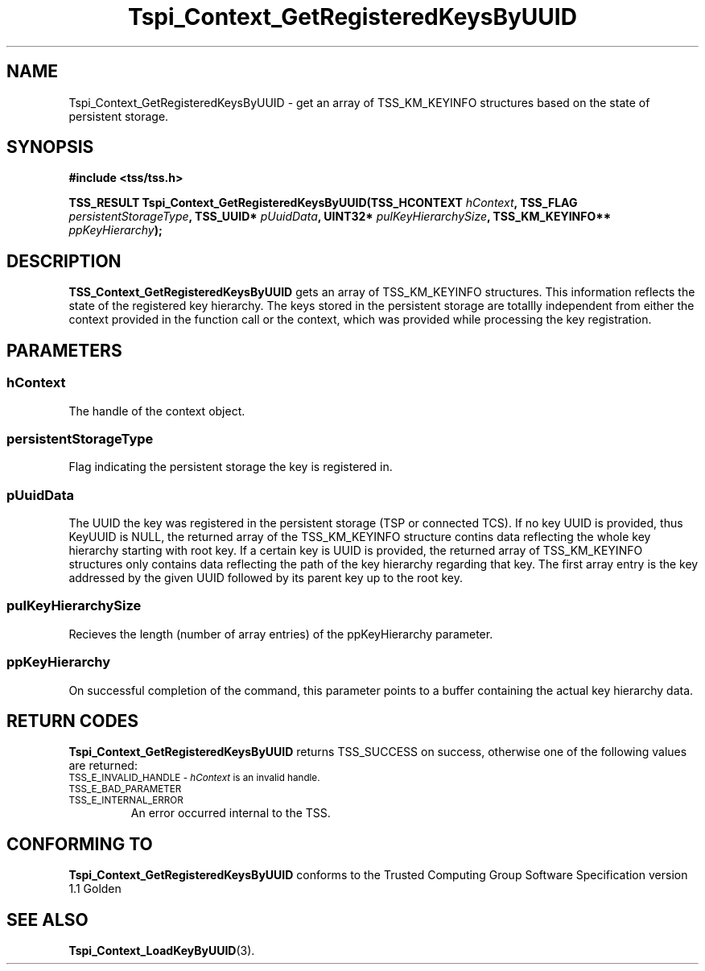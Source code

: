 .\" Copyright (C) 2004 International Business Machines Corporation
.\" Written by Kathy Robertson based on the Trusted Computing Group Software Stack Specification Version 1.1 Golden
.\"
.de Sh \" Subsection
.br
.if t .Sp
.ne 5
.PP
\fB\\$1\fR
.PP
..
.de Sp \" Vertical space (when we can't use .PP)
.if t .sp .5v
.if n .sp
..
.de Ip \" List item
.br
.ie \\n(.$>=3 .ne \\$3
.el .ne 3
.IP "\\$1" \\$2
..
.TH "Tspi_Context_GetRegisteredKeysByUUID" 3 "2004-05-26" "TSS 1.1" "TCG Software Stack Developer's Reference"
.SH NAME
Tspi_Context_GetRegisteredKeysByUUID \- get an array of TSS_KM_KEYINFO structures based on the state of persistent storage.
.SH "SYNOPSIS"
.ad l
.hy 0
.B #include <tss/tss.h>
.sp
.BI "TSS_RESULT Tspi_Context_GetRegisteredKeysByUUID(TSS_HCONTEXT " hContext ", TSS_FLAG " persistentStorageType ", TSS_UUID* " pUuidData ", UINT32* " pulKeyHierarchySize ", TSS_KM_KEYINFO** " ppKeyHierarchy ");
.sp
.ad
.hy

.SH "DESCRIPTION"
.PP
\fBTSS_Context_GetRegisteredKeysByUUID\fR  gets an array of TSS_KM_KEYINFO structures. This information reflects the state of the registered key hierarchy. The keys stored in the persistent storage are totallly independent from either the context provided in the function call or the context, which was provided while processing the key registration.
.SH "PARAMETERS"
.PP
.SS hContext
The handle of the context object.
.PP
.SS persistentStorageType
Flag indicating the persistent storage the key is registered in.
.PP
.SS pUuidData
The UUID the key was registered in the persistent storage (TSP or connected TCS). If no key UUID is provided, thus KeyUUID is NULL, the returned array of the TSS_KM_KEYINFO structure contins data reflecting the whole key hierarchy starting with root key. If a certain key is UUID is provided, the returned array of TSS_KM_KEYINFO structures only contains data reflecting the path of the key hierarchy regarding that key. The first array entry is the key addressed by the given UUID followed by its parent key up to the root key. 
.PP
.SS pulKeyHierarchySize
Recieves the length (number of array entries) of the ppKeyHierarchy parameter.
.PP
.SS ppKeyHierarchy
On successful completion of the command, this parameter points to a buffer containing the actual key hierarchy data. 
.SH "RETURN CODES"
.PP
\fBTspi_Context_GetRegisteredKeysByUUID\fR returns TSS_SUCCESS on success, otherwise one of the following values are returned:
.TP
.SM TSS_E_INVALID_HANDLE - \fIhContext\fR is an invalid handle.
.TP
.SM TSS_E_BAD_PARAMETER
.TP
.SM TSS_E_INTERNAL_ERROR
An error occurred internal to the TSS.
.SH "CONFORMING TO"

.PP
\fBTspi_Context_GetRegisteredKeysByUUID\fR conforms to the Trusted Computing Group Software Specification version 1.1 Golden
.SH "SEE ALSO"

.PP
\fBTspi_Context_LoadKeyByUUID\fR(3).

